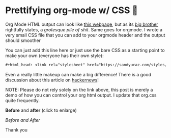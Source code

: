 #+date: 130; 12020 H.E.
* Prettifying org-mode w/ CSS 💅

Org Mode HTML output can look like [[https://motherfuckingwebsite.com/][this webpage]], but as its [[http://bettermotherfuckingwebsite.com/][big brother]]
rightfully states, a /grotesque pile of shit/. Same goes for orgmode. I wrote a
very small CSS file that you can add to your orgmode header and the output
should smoother

You can just add this line here or just use the bare CSS as a starting point to
make your own (everyone has their own style):

#+BEGIN_SRC org
  ,#+html_head: <link rel="stylesheet" href="https://sandyuraz.com/styles/org.css">
#+END_SRC

Even a really little makeup can make a big difference! There is a good
discussion about this article on [[https://news.ycombinator.com/item?id=23130104][hackernews]]! 

NOTE: Please do not rely solely on the link above, this post is merely a demo of
how you can control your org html output. I update that org.css quite frequently.

*Before* and *after* (click to enlarge)

[[example.webp][Before and After]]

Thank you
